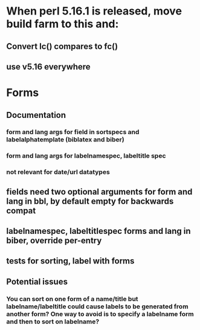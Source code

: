 * When perl 5.16.1 is released, move build farm to this and:
** Convert lc() compares to fc()
** use v5.16 everywhere
* Forms
** Documentation
*** form and lang args for field in sortspecs and labelalphatemplate (biblatex and biber)
*** form and lang args for labelnamespec, labeltitle spec
*** not relevant for date/url datatypes
** fields need two optional arguments for form and lang in bbl, by default empty for backwards compat
** labelnamespec, labeltitlespec forms and lang in biber, override per-entry
** tests for sorting, label with forms
** Potential issues
*** You can sort on one form of a name/title but labelname/labeltitle could cause labels to be generated from another form? One way to avoid is to specify a labelname form and then to sort on labelname?
